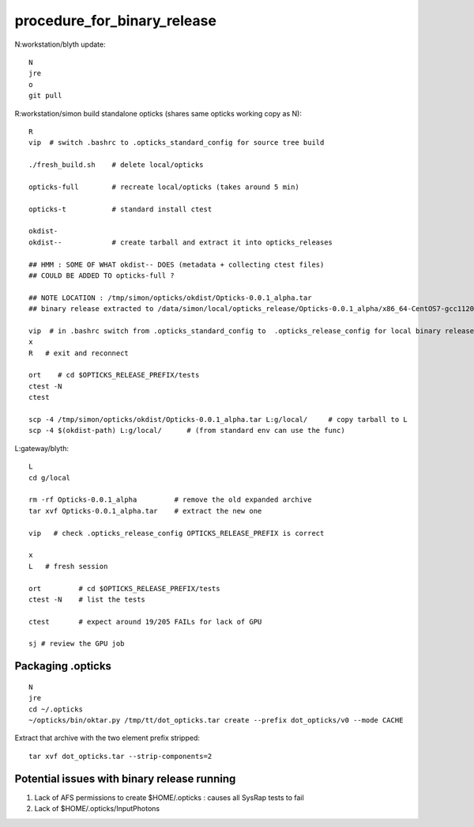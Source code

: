 procedure_for_binary_release
============================

N:workstation/blyth update::
 
   N
   jre
   o
   git pull 
  
R:workstation/simon build standalone opticks (shares same opticks working copy as N)::

   R
   vip  # switch .bashrc to .opticks_standard_config for source tree build

   ./fresh_build.sh    # delete local/opticks

   opticks-full        # recreate local/opticks (takes around 5 min)

   opticks-t           # standard install ctest 

   okdist-
   okdist--            # create tarball and extract it into opticks_releases

   ## HMM : SOME OF WHAT okdist-- DOES (metadata + collecting ctest files) 
   ## COULD BE ADDED TO opticks-full ? 

   ## NOTE LOCATION : /tmp/simon/opticks/okdist/Opticks-0.0.1_alpha.tar
   ## binary release extracted to /data/simon/local/opticks_release/Opticks-0.0.1_alpha/x86_64-CentOS7-gcc1120-geant4_10_04_p02-dbg

   vip  # in .bashrc switch from .opticks_standard_config to  .opticks_release_config for local binary release testing 
   x
   R   # exit and reconnect 

   ort    # cd $OPTICKS_RELEASE_PREFIX/tests
   ctest -N 
   ctest 

   scp -4 /tmp/simon/opticks/okdist/Opticks-0.0.1_alpha.tar L:g/local/     # copy tarball to L 
   scp -4 $(okdist-path) L:g/local/      # (from standard env can use the func)   

L:gateway/blyth::

   L
   cd g/local

   rm -rf Opticks-0.0.1_alpha         # remove the old expanded archive 
   tar xvf Opticks-0.0.1_alpha.tar    # extract the new one 

   vip   # check .opticks_release_config OPTICKS_RELEASE_PREFIX is correct 

   x
   L   # fresh session 

   ort         # cd $OPTICKS_RELEASE_PREFIX/tests
   ctest -N    # list the tests

   ctest       # expect around 19/205 FAILs for lack of GPU   

   sj # review the GPU job 



Packaging .opticks
--------------------

::

     N
     jre
     cd ~/.opticks
     ~/opticks/bin/oktar.py /tmp/tt/dot_opticks.tar create --prefix dot_opticks/v0 --mode CACHE


Extract that archive with the two element prefix stripped:: 

     tar xvf dot_opticks.tar --strip-components=2 



Potential issues with binary release running
----------------------------------------------

1. Lack of AFS permissions to create $HOME/.opticks : causes all SysRap tests to fail 
2. Lack of $HOME/.opticks/InputPhotons 





